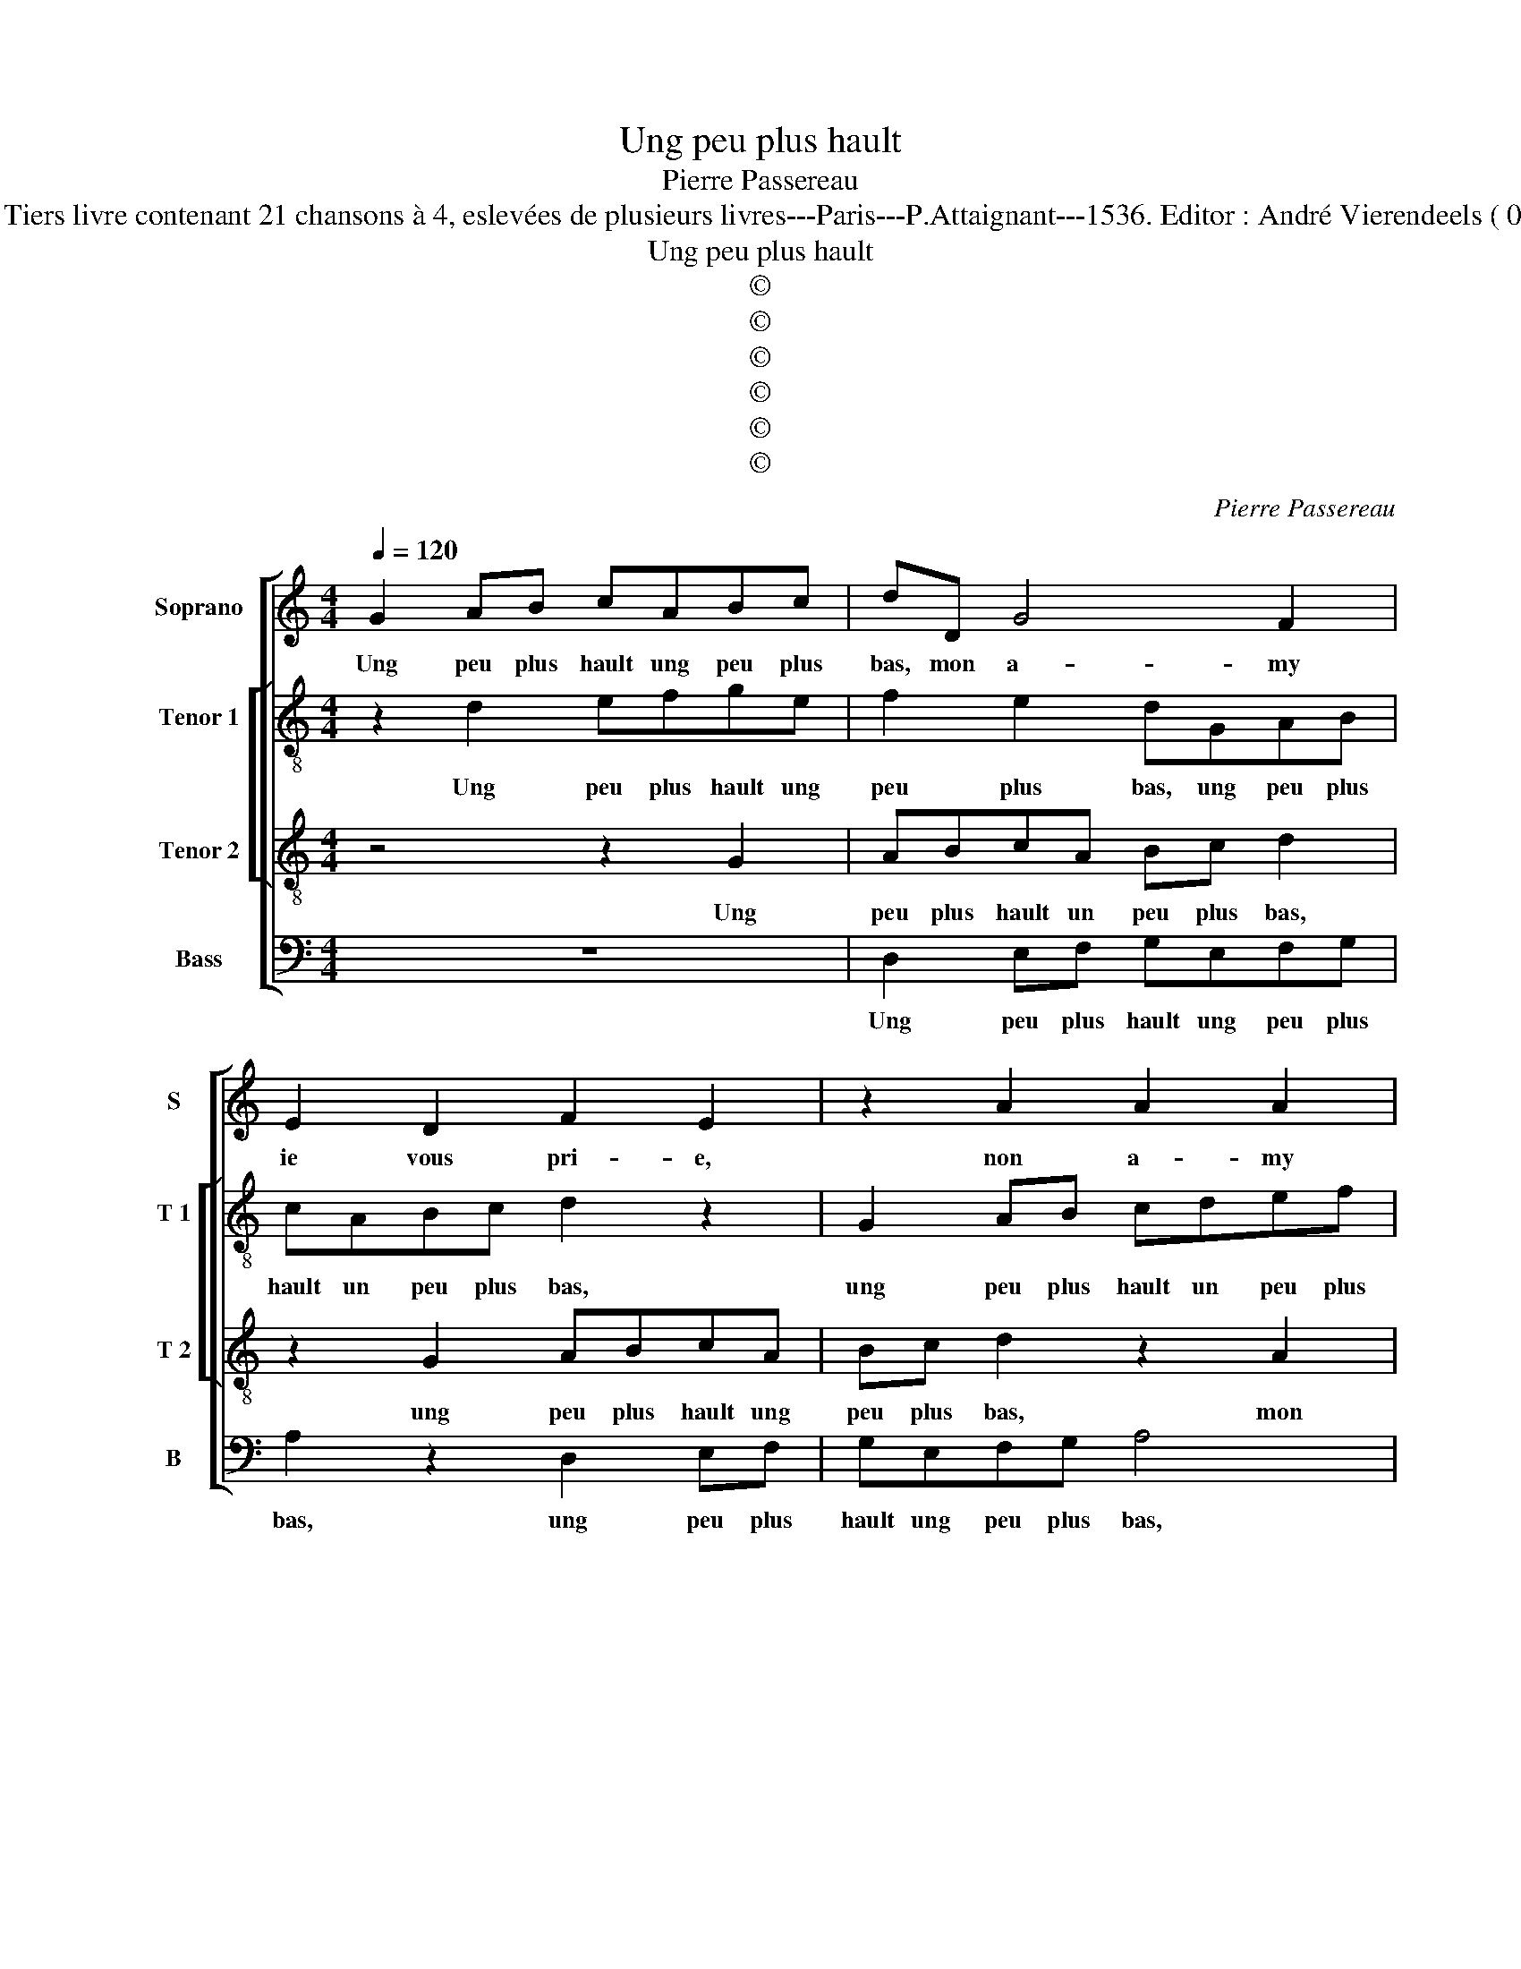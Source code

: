 X:1
T:Ung peu plus hault
T:Pierre Passereau
T:Source : Tiers livre contenant 21 chansons à 4, eslevées de plusieurs livres---Paris---P.Attaignant---1536. Editor : André Vierendeels ( 05/01/18)
T:Ung peu plus hault
T:©
T:©
T:©
T:©
T:©
T:©
C:Pierre Passereau
Z:©
%%score [ 1 [ 2 3 ] 4 ]
L:1/8
Q:1/4=120
M:4/4
K:C
V:1 treble nm="Soprano" snm="S"
V:2 treble-8 nm="Tenor 1" snm="T 1"
V:3 treble-8 nm="Tenor 2" snm="T 2"
V:4 bass nm="Bass" snm="B"
V:1
 G2 AB cABc | dD G4 F2 | E2 D2 F2 E2 | z2 A2 A2 A2 | d3 c B2 A2- |"^#" AG G4 F2 | G4 G2 c2- | %7
w: Ung peu plus hault ung peu plus|bas, mon a- my|ie vous pri- e,|non a- my|ie _ _ vous|_ _ pri- *|e, laul- trier|
 c2 B2 B2 c2 | d4 G2 c2- | cB/A/ B2 c4 | z2 G4 c2- | c2 B2 c2 d2- | dcBA G2 c2- | c2 B2 c4- | %14
w: _ iou- er ma-|loy- * *|* * * * e,|en no|_ stre iar- *||* di- net,|
 c4 z2 G2- | G2 c4 B2 | c2 e2 d2 GG | A2 c2 c2 B2 | c3 B/A/ G2 G2 | A3 B c2 d2- | dc c4 B2 | %21
w: _ trou-|* vay em-|my ma voy- e, mon|a- my Ro- bi-|net, _ _ _ mon|a- my Ro- *|* * * bi-|
 c4 z4 | z4 z2 A2 | GF E2 F2 FF | E2 D2 E2 F2 | G4 z4 | z2 A2 B2 G2 | d3 c B2 A2- | AG G4 F2 | %29
w: net,|le-|quel m'a prins, le- suel m'a|prins à grand sou-|hait,|sans nul- le|fa- * * che-|* * ri- *|
 G4 z2 G2- | G2 A2 B2 c2 | A2 d3 c BA | GABc AG c2- | c2 B2 c4- | c8 | z4 z2 c2 | c2 c2 B2 G2 | %37
w: e, ie|_ luy ay dict|de cueur _ _ _|_ _ _ _ _ _ _|* de- hait,|_|a-|col- lez vo- stre'a-|
 A3 G/F/ ED A2- | AG G4 F2 | G2 G2 A2 B2 | cABc dD G2- | G2 F2 E2 D2 | F2 E2 z2 A2 | A2 A2 d3 c | %44
w: my- * * * * *||e, ung peu plus|hault ung peu plus bas, mon a-|* my ie vous|pri- e, mon|a- my ie _|
 B2 A3 G G2- | G2 F2 G2 G2 | A2 F2 GG A2 | F2 G2 z DEF | G2 A3 G G2- | G2 F2 GGAF | G2 z G AF G2 | %51
w: _ vous _ pri-|* * e, ung|peu plus hault ung peu|plus bas, mon a- my|ie vous _ pri-|* * e, ung peu plus|hault, ung peu plus bas,|
 z2 D2 E2 F2 | G2 A3 G G2- |"^#" G2 F2 G4- | G8 |] %55
w: mon a- my|ie vous- * pri-|* * e.|_|
V:2
 z2 d2 efge | f2 e2 dGAB | cABc d2 z2 | G2 AB cdef | d2 f2 f3 e | d2 c2 d4 | B2 G2 c3 d | %7
w: Ung peu plus hault ung|peu plus bas, ung peu plus|hault un peu plus bas,|ung peu plus hault un peu plus|bas, mon a- my|ie vous pri-|e, laul- trier iou-|
 e2 f2 g3 f/e/ | dc d2 c2 g2 | g3 f e2 dc | d2 d2 c4 | z2 g2 e2 f2 | d2 g3 f e2- | ed/c/ d2 c4- | %14
w: er ma- * * *|* * loy- e, en|no- stre iar- * *|* di- net,|en no- stre|iar- * * *|* * * di- net,|
 c4 z4 | z4 z2 G2- | G2 c4 B2 | c2 e2 d4 | c2 e2 e2 de | fdef g2 g2 | a2 g3 f ed | e3 d/c/ B2 z2 | %22
w: _|trou-|* vay em-|my ma voy-|e, mon a- my _|_ _ _ _ _ Ro-|bi- net, _ _ _|_ _ _ _|
 f2 ed c2 d2 | edcB AG c2- | c2 B2 c4 | z4 c2 g2- | g2 f2 g2 d2 | d2 d2 f4- | f2 e2 d4 | %29
w: le- quel m'a pris à|grand _ _ _ _ _ _|_ sou- hait,|à grand|_ sou- hait, sans|nul- le fa-|* che- ri-|
 d2 d4 e2- | e2 f2 g4 | c2 d2 B2 G2 | z2 B2 cdef | g2 g2 e2 f2 | f2 f2 e2 f2 | g4 c4 | %36
w: e, ie luy|_ ay dict|de cueur de- hait,|de cueur- * * *|* de- hait, a-|col- lez vos- tre'a-|my- e,|
 z2 g2 g2 g2 | f3 e/f/ g2 c2 | e4 d4 | z4 z2 d2 | efge f2 e2 | dGAB cABc | d2 z2 G2 AB | %43
w: a- col- lez|vo _ _ _ stre'a-|my- e,|ung|peu plus hault ung peu plus|bas, ung peu plus hault ung peu plus|bas, ung peu plus|
 cdef d2 f2 | f3 e d2 c2 | d4 d4 | z2 A2 e2 e2 | dfee dfgf | e2 c2 e4 | d4 d2 z2 | G2 cc Afed | %51
w: hault ung peu plus _ bas,|mon _ _ _|_ _|ung peu plus|hault ung peu plus bas mon a- my|ie vou pri-|* e,|ung peu plus hault ung peu plus|
 c2 z2 z2 A2 | e2 c2 e2 e2 | d4 d4- | d8 |] %55
w: bas mon|a- my ie vous|pri- e.|_|
V:3
 z4 z2 G2 | ABcA Bc d2 | z2 G2 ABcA | Bc d2 z2 A2 | B2 A2 d3 c | B2 AG A4 | G4 z4 | z4 G2 c2- | %8
w: Ung|peu plus hault un peu plus bas,|ung peu plus hault ung|peu plus bas, mon|a- my ie vous|pri- * * *|e,|laul- trier|
 c2 B2 c2 e2 | d2 G2 G2 c2- | c2 B2 c2 e2 | d4 z2 A2 | B2 G2 G3 A | B2 G2 G2 z2 | G2 c4 B2 | %15
w: _ iou- er ma-|loy- e, en no|_ stre iar- di-|net, en|no- stre iar- *|* di- net,|trou- vay em-|
 c2 e2 d4 | c4 z4 | z4 z2 G2- | G2 c4 B2 | ABcd efde | fedc d2 d2 | c4 z2 e2 | dc B2 z2 A2 | %23
w: my ma voy-|e,|mon|_ a- my|Ro- * * * * * * *|* * * * * bi-|net, le-|quel m'a pris à|
 c4 F4 | G4 z4 | G2 c4 B2 | c4 z2 B2 | B2 A2 d3 d | cB BA/G/ A4 | G8 | z2 c2 e2 e2 | f4 d2 g2- | %32
w: grand sou-|hait,|à grand sou-|hait, sans|nul- le fa- che-|ri- * * * * *|e,|ie luy ay|dict de cueur|
 gfde fe ed/c/ | d2 d2 c4 | z2 c2 c2 c2 | d2 e2 f4 | e8 | z2 A2 c2 A2 | B2 c2 A4 | G2 c2 c2 B2 | %40
w: _ _ _ _ _ _ _ _ _|* de- hait,|a- col- lez|vo- stre'a- my-|e,|a- col- lez|vo- stre'a- my-|e, ung peu plus|
 A2 G2 ABcA | Bc d2 z2 G2 | ABcA Bc d2 | z2 A2 B2 A2 | d3 c B2 AG | A4 G2 B2 | c2 d2 BB c2 | %47
w: hault, ung peu plus hault ung|peu plus bas, ung|peu plus hault ung peu plus bas|mon a- my,|ie vous pri- * *|* e, ung|peu plus hault ung peu|
 A2 Gc BAdc | B2 AA B2 c2 | BG A2 GBcd | B2 z c cd B2 | z ABB cc d2 | B2 z A B2 c2 | BG A2 G4- | %54
w: plus bas, mon a- my ie vous|pri- e, mon a- my|ie vous pri- e, ung peu plus|hault, ung peu plus bas,|mon a- my ie vous pri-|e, mon a- my|ie vous pri- e.|
 G8 |] %55
w: _|
V:4
 z8 | D,2 E,F, G,E,F,G, | A,2 z2 D,2 E,F, | G,E,F,G, A,4 | z2 D,2 D,2 F,2 | G,2 E,2 D,4 | G,4 z4 | %7
w: |Ung peu plus hault ung peu plus|bas, ung peu plus|hault ung peu plus bas,|mon a- my|ie vous pri-|e,|
 z4 z2 C,2 | G,3 F, E,2 C,2 | G,4 C,4 | z4 z2 C,2 | F,2 G,2 A,2 F,2 | G,3 F, E,3 D,/C,/ | %13
w: laul-|trier iou- er ma-|loy- e,|en|no- stre iar- *||
 G,4 C,2 F,2- | F,2 E,2 F,2 G,2 | E,3 D,/C,/ G,4 | C,4 z2 G,2 | F,2 E,2 F,2 G,2 | C,4 z4 | %19
w: di- net, trou-|* vay em- my|ma _ _ voy-|e, mon|a- my Ro- bi-|net|
 z2 C2 C2 B,2 | A,2 C2 G,4 | z2 A,2 G,F, E,2 | F,2 G,2 A,2 D,2 | z8 | z4 C,2 F,2- | %25
w: mon a- my|Ro- bi- net,|le- quel m'a pris|à grand sou- hait||sans nul-|
 F,2 E,2 F,2 G,2 | A,4 G,4 | z2 D,2 D,2 D,2 | F,2 G,2 D,4 | G,4 z2 C,2 | C,2 F,2 E,2 C,2 | %31
w: * le fa- che-|ri- e,|sans nul- le|fa- che- ri-|e, ie|luy ay dict de|
 F,2 D,2 G,4 | z2 G,2 A,4 | G,4 C,2 F,2 | F,2 F,2 A,2 A,2 | G,4 F,3 E,/D,/ | C,4 z4 | %37
w: cueeur de- hait,|de cueur|de hait, a-|col- lez vo- stre'a-|my- * * *|e,|
 z2 D,2 C,2 F,2 | E,2 C,2 D,2 D,D, | E,2 C,2 F,2 z2 | z4 D,2 E,F, | G,E,F,G, A,2 z2 | %42
w: a- col- lez|vo- stre'a- my- e, ung|peu plus hault|ung peu plus|hault ung peu plu bas,|
 D,2 E,F, G,E,F,G, | A,4 z2 D,2 | D,2 F,2 G,2 E,2 | D,4 G,4 | z2 D,2 E,2 C,2 | D,D,E,C, D,2 z D, | %48
w: ung peu plus hault un peu plus|bas, mon|a- my ie vous|pri- e,|ung peu plus|hault un peu plus bas, mon|
 E,2 F,2 G,2 C,2 | D,4 G,2 z D, | E,2 C,2 F,D, E,2 | F,2 G,2 z2 D,2 | E,2 F,2 G,2 C,2 | D,4 G,4- | %54
w: a- my ie vous|pri- e, ung|peu plus hault ung peu|plus bas, mon|a- my ie vous|pri- e.|
 G,8 |] %55
w: _|

